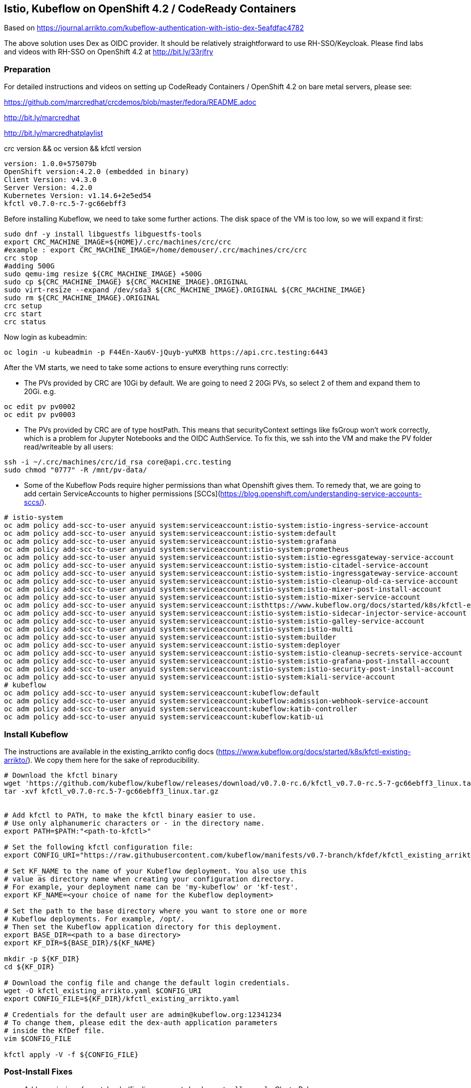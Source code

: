
== Istio, Kubeflow on OpenShift 4.2 / CodeReady Containers


Based on https://journal.arrikto.com/kubeflow-authentication-with-istio-dex-5eafdfac4782


The above solution uses Dex as OIDC provider. 
It should be relatively straightforward to use RH-SSO/Keycloak. Please find labs and videos with RH-SSO on OpenShift 4.2 at http://bit.ly/33rjfry


=== Preparation

For detailed instructions and videos on setting up CodeReady Containers / OpenShift 4.2 on bare metal servers,
please see:

https://github.com/marcredhat/crcdemos/blob/master/fedora/README.adoc

http://bit.ly/marcredhat

http://bit.ly/marcredhatplaylist


crc version && oc version && kfctl version

----
version: 1.0.0+575079b
OpenShift version:4.2.0 (embedded in binary)
Client Version: v4.3.0
Server Version: 4.2.0
Kubernetes Version: v1.14.6+2e5ed54
kfctl v0.7.0-rc.5-7-gc66ebff3
----

Before installing Kubeflow, we need to take some further actions.
The disk space of the VM is too low, so we will expand it first:
```console
sudo dnf -y install libguestfs libguestfs-tools
export CRC_MACHINE_IMAGE=${HOME}/.crc/machines/crc/crc
#example : export CRC_MACHINE_IMAGE=/home/demouser/.crc/machines/crc/crc
crc stop
#adding 500G
sudo qemu-img resize ${CRC_MACHINE_IMAGE} +500G
sudo cp ${CRC_MACHINE_IMAGE} ${CRC_MACHINE_IMAGE}.ORIGINAL
sudo virt-resize --expand /dev/sda3 ${CRC_MACHINE_IMAGE}.ORIGINAL ${CRC_MACHINE_IMAGE}
sudo rm ${CRC_MACHINE_IMAGE}.ORIGINAL
crc setup
crc start
crc status
```

Now login as kubeadmin:

----
oc login -u kubeadmin -p F44En-Xau6V-jQuyb-yuMXB https://api.crc.testing:6443
----


After the VM starts, we need to take some actions to ensure everything runs correctly:

* The PVs provided by CRC are 10Gi by default. We are going to need 2 20Gi PVs, so select 2 of them and expand them to 20Gi. 
e.g.

----
oc edit pv pv0002
oc edit pv pv0003
----

* The PVs provided by CRC are of type hostPath. This means that securityContext settings like fsGroup won't work correctly, which is a problem for Jupyter Notebooks and the OIDC AuthService. To fix this, we ssh into the VM and make the PV folder read/writeable by all users:

----
ssh -i ~/.crc/machines/crc/id_rsa core@api.crc.testing
sudo chmod "0777" -R /mnt/pv-data/
----

* Some of the Kubeflow Pods require higher permissions than what Openshift gives them. To remedy that, we are going to add certain ServiceAccounts to higher permissions [SCCs](https://blog.openshift.com/understanding-service-accounts-sccs/).

----
# istio-system
oc adm policy add-scc-to-user anyuid system:serviceaccount:istio-system:istio-ingress-service-account
oc adm policy add-scc-to-user anyuid system:serviceaccount:istio-system:default
oc adm policy add-scc-to-user anyuid system:serviceaccount:istio-system:grafana
oc adm policy add-scc-to-user anyuid system:serviceaccount:istio-system:prometheus
oc adm policy add-scc-to-user anyuid system:serviceaccount:istio-system:istio-egressgateway-service-account
oc adm policy add-scc-to-user anyuid system:serviceaccount:istio-system:istio-citadel-service-account
oc adm policy add-scc-to-user anyuid system:serviceaccount:istio-system:istio-ingressgateway-service-account
oc adm policy add-scc-to-user anyuid system:serviceaccount:istio-system:istio-cleanup-old-ca-service-account
oc adm policy add-scc-to-user anyuid system:serviceaccount:istio-system:istio-mixer-post-install-account
oc adm policy add-scc-to-user anyuid system:serviceaccount:istio-system:istio-mixer-service-account
oc adm policy add-scc-to-user anyuid system:serviceaccount:isthttps://www.kubeflow.org/docs/started/k8s/kfctl-existing-arrikto/io-system:istio-pilot-service-account
oc adm policy add-scc-to-user anyuid system:serviceaccount:istio-system:istio-sidecar-injector-service-account
oc adm policy add-scc-to-user anyuid system:serviceaccount:istio-system:istio-galley-service-account
oc adm policy add-scc-to-user anyuid system:serviceaccount:istio-system:istio-multi
oc adm policy add-scc-to-user anyuid system:serviceaccount:istio-system:builder
oc adm policy add-scc-to-user anyuid system:serviceaccount:istio-system:deployer
oc adm policy add-scc-to-user anyuid system:serviceaccount:istio-system:istio-cleanup-secrets-service-account
oc adm policy add-scc-to-user anyuid system:serviceaccount:istio-system:istio-grafana-post-install-account
oc adm policy add-scc-to-user anyuid system:serviceaccount:istio-system:istio-security-post-install-account
oc adm policy add-scc-to-user anyuid system:serviceaccount:istio-system:kiali-service-account
# kubeflow
oc adm policy add-scc-to-user anyuid system:serviceaccount:kubeflow:default
oc adm policy add-scc-to-user anyuid system:serviceaccount:kubeflow:admission-webhook-service-account
oc adm policy add-scc-to-user anyuid system:serviceaccount:kubeflow:katib-controller
oc adm policy add-scc-to-user anyuid system:serviceaccount:kubeflow:katib-ui
----


=== Install Kubeflow

The instructions are available in the existing_arrikto config docs (https://www.kubeflow.org/docs/started/k8s/kfctl-existing-arrikto/).
We copy them here for the sake of reproducibility.

----
# Download the kfctl binary
wget 'https://github.com/kubeflow/kubeflow/releases/download/v0.7.0-rc.6/kfctl_v0.7.0-rc.5-7-gc66ebff3_linux.tar.gz'
tar -xvf kfctl_v0.7.0-rc.5-7-gc66ebff3_linux.tar.gz


# Add kfctl to PATH, to make the kfctl binary easier to use.
# Use only alphanumeric characters or - in the directory name.
export PATH=$PATH:"<path-to-kfctl>"

# Set the following kfctl configuration file:
export CONFIG_URI="https://raw.githubusercontent.com/kubeflow/manifests/v0.7-branch/kfdef/kfctl_existing_arrikto.0.7.0.yaml"

# Set KF_NAME to the name of your Kubeflow deployment. You also use this
# value as directory name when creating your configuration directory.
# For example, your deployment name can be 'my-kubeflow' or 'kf-test'.
export KF_NAME=<your choice of name for the Kubeflow deployment>

# Set the path to the base directory where you want to store one or more 
# Kubeflow deployments. For example, /opt/.
# Then set the Kubeflow application directory for this deployment.
export BASE_DIR=<path to a base directory>
export KF_DIR=${BASE_DIR}/${KF_NAME}

mkdir -p ${KF_DIR}
cd ${KF_DIR}

# Download the config file and change the default login credentials.
wget -O kfctl_existing_arrikto.yaml $CONFIG_URI
export CONFIG_FILE=${KF_DIR}/kfctl_existing_arrikto.yaml

# Credentials for the default user are admin@kubeflow.org:12341234
# To change them, please edit the dex-auth application parameters
# inside the KfDef file.
vim $CONFIG_FILE

kfctl apply -V -f ${CONFIG_FILE}
----


=== Post-Install Fixes

* Add permissions for notebooks/finalizers on `notebook-controller-role` ClusterRole.

----
oc edit clusterrole notebook-controller-role -n kubeflow
----

* After installing, you may notice that some istio Pods are in CrashLoopBackoff.
This happens when Istio Pods don't have enough memory and end up getting OOMKilled.
To fix it, please allocate more RAM to those Pods by editing their deployments.
A proposed value is 256Mi for requests and 512Mi for limits.

----
oc edit deployment istio-ingressgateway -n istio-system
oc edit deployment istio-pilot -n istio-system
...
----

* When creating a notebook, you may notice that it can't assign the fsGroup it desires. To give it the necessary permissions, add it to the nonroot scc:

----
NS=<ns>
oc adm policy add-scc-to-user anyuid system:serviceaccount:${NS}:default-editor
----

=== Connect to Kubeflow

After setting up everything, you can connect to Kubeflow by exposing the istio-ingressgateway Service.

----
oc expose service istio-ingressgateway --port 80 -n istio-system
----

Then you can access Kubeflow at: `http://istio-ingressgateway-istio-system.apps-crc.testing`


You can also expose the ingressgateway via port-forward:

----
oc port-forward -n istio-system svc/istio-ingressgateway 8080:80
----

If you run CRC in a VM, you can use a SOCKS5 proxy to access the Kubeflow website:

----
ssh -D 127.0.0.1:12345 <user>@<public-ip>
google-chrome --incognito --user-data-dir=/tmp/delme --proxy-server=socks5://127.0.0.1:12345 --dns-prefetch-disable
----

=== Debugging Notes

oc project istio-system

oc expose svc/istio-ingressgateway
route.route.openshift.io/istio-ingressgateway exposed

oc get route

----
NAME                   HOST/PORT                                            PATH   SERVICES               PORT        TERMINATION   WILDCARD
istio-ingressgateway   istio-ingressgateway-istio-system.apps-crc.testing          istio-ingressgateway   https-dex                 None
----


oc logs istio-galley-699c74f6b7-vkt69

----
2019-10-11T23:25:28.239389Z	warn	Neither --kubeconfig nor --master was specified.  Using the inClusterConfig.  This might not work.
2019-10-11T23:25:28.241994Z	info	validation	Checking if istio-system/istio-galley is ready before registering webhook configuration
2019-10-11T23:25:28.242273Z	fatal	validation	admission webhook ListenAndServeTLS failed: listen tcp :443: bind: permission denied
----


oc project istio-system

oc get pods

----
NAME                                      READY   STATUS      RESTARTS   AGE
authservice-5d776954c6-ndnzg              1/1     Running     0          17m
grafana-67c69bb567-kj4hv                  1/1     Running     0          18m
istio-citadel-67697b6697-nrhf6            1/1     Running     0          18m
istio-cleanup-secrets-1.1.6-np8j8         0/1     Completed   0          18m
istio-egressgateway-7dbbb87698-jnv4r      0/1     Running     0          18m
istio-galley-7474d97954-95jxv             0/1     Pending     0          31s
istio-galley-767984c595-rngb6             0/1     Pending     0          31s
istio-grafana-post-install-1.1.6-h8qlr    0/1     Completed   0          18m
istio-ingressgateway-565b894b5f-hgbt7     0/1     Running     0          18m
istio-pilot-6dd5b8f74c-xbhqr              1/2     Running     0          18m
istio-policy-7f8bb87857-sxd9b             0/2     Pending     0          96s
istio-security-post-install-1.1.6-hqtbg   0/1     Completed   0          18m
istio-sidecar-injector-fd5875568-b5frt    1/1     Running     0          18m
istio-telemetry-8759dc6b7-8mptx           0/2     Pending     0          77s
istio-tracing-5d8f57c8ff-kz4zs            1/1     Running     0          18m
kiali-d4d886dd7-k6lbx                     1/1     Running     0          18m
prometheus-d8d46c5b5-kmhj9                1/1     Running     0          18m
----


oc project kubeflow 

oc get pods

----
NAME                                                       READY   STATUS             RESTARTS   AGE
admission-webhook-bootstrap-stateful-set-0                 1/1     Running            0          69m
application-controller-stateful-set-0                      1/1     Running            0          69m
argo-ui-5dcf5d8b4f-m4r5k                                   1/1     Running            0          69m
centraldashboard-b95d75fd9-mzkbq                           1/1     Running            0          69m
dex-546994567f-2lkh9                                       1/1     Running            0          69m
jupyter-web-app-deployment-799f46f44c-4dv8k                1/1     Running            0          69m
katib-db-8598468fd8-xq288                                  0/1     Running            0          69m
katib-suggestion-bayesianoptimization-65df4d7455-h5tj9     1/1     Running            0          69m
katib-suggestion-grid-56bf69f597-87gcp                     1/1     Running            0          69m
katib-suggestion-hyperband-7777b76cb9-mqgdv                1/1     Running            0          69m
katib-suggestion-random-77b88b5c79-r8lzv                   1/1     Running            0          69m
metacontroller-0                                           1/1     Running            0          69m
metadata-db-5dd459cc-hwk4n                                 0/1     Running            0          69m
metadata-deployment-6cf77db994-9d9nw                       1/1     Running            12         69m
metadata-ui-78f5b59b56-zdvtx                               1/1     Running            0          69m
ml-pipeline-persistenceagent-9b69ddd46-zjmbx               1/1     Running            5          23m
ml-pipeline-scheduledworkflow-7b8d756c76-tg2t4             1/1     Running            0          69m
ml-pipeline-ui-79ffd9c76-x9tz5                             1/1     Running            0          69m
ml-pipeline-viewer-controller-deployment-5fdc87f58-7mqmx   1/1     Running            0          69m
mysql-657f87857d-t9csl                                     1/1     Running            0          69m
notebook-controller-deployment-56b4f59bbf-nlz2q            1/1     Running            0          69m
profiles-deployment-77958685f-58vc2                        2/2     Running            0          69m
pytorch-operator-77c97f4879-qhcrz                          1/1     Running            0          69m
seldon-operator-controller-manager-0                       1/1     Running            1          69m
spartakus-volunteer-5fdfddb779-f724f                       1/1     Running            0          69m
tensorboard-6544748d94-f2jdn                               1/1     Running            0          69m
tf-job-dashboard-5bf4f75875-srm9q                          1/1     Running            0          69m
tf-job-operator-58ffbd9d56-q8ct5                           1/1     Running            0          69m
workflow-controller-db644d554-2c86j                        1/1     Running            0          69m
----

----
Edit the ingressgateway, egressgateway and pilot deployments and edit requests and limits.
A value of 256M for requests and 512M for limits would be a good place to start.
----

Modified minio-pv-claim and mysql-pv-claim to request 10Gi

oc get pvc

----
NAME             STATUS   VOLUME   CAPACITY   ACCESS MODES   STORAGECLASS   AGE
katib-mysql      Bound    pv0009   10Gi       RWO,ROX,RWX                   70m
metadata-mysql   Bound    pv0019   10Gi       RWO,ROX,RWX                   70m
minio-pv-claim   Bound    pv0022   10Gi       RWO,ROX,RWX                   38m
mysql-pv-claim   Bound    pv0028   10Gi       RWO,ROX,RWX                   36m
----

oc get route

----
NAME               HOST/PORT                                    PATH   SERVICES           PORT   TERMINATION   WILDCARD
argo-ui            argo-ui-kubeflow.apps-crc.testing                   argo-ui            8001                 None
centraldashboard   centraldashboard-kubeflow.apps-crc.testing          centraldashboard   8082                 None
ml-pipeline-ui     ml-pipeline-ui-kubeflow.apps-crc.testing            ml-pipeline-ui     3000                 None
tensorboard        tensorboard-kubeflow.apps-crc.testing               tensorboard        tb                   None
----

Browse to http://centraldashboard-kubeflow.apps-crc.testing

Depending on how you’ve configured Kubeflow, not all UIs work behind port-forwarding to the reverse proxy.

For some web applications, you need to configure the base URL on which the app is serving.

For example, if you deployed Kubeflow with an ingress serving at https://example.mydomain.com and configured an application to be served at the URL https://example.mydomain.com/myapp, then the app may not work when served on https://localhost:8080/myapp because the paths do not match.
(see https://www.kubeflow.org/docs/other-guides/accessing-uis/)
